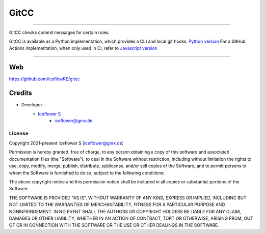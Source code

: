 *****
GitCC
*****
|maintained| |programming language| |license|

|github actions|

----

GitCC checks commit messages for certain rules.

GitCC is available as a Python implementation, which provides a CLI and local git hooks.
`Python version <./python/README.rst>`__
For a GitHub Actions implementation, when only used in CI, refer to
`Javascript version <./python/README.rst>`__

----

Web
===

https://github.com/IceflowRE/gitcc

Credits
=======

- Developer
    - `Iceflower S <https://github.com/IceflowRE>`__
        - iceflower@gmx.de

License
-------

Copyright 2021-present Iceflower S (iceflower@gmx.de)

Permission is hereby granted, free of charge, to any person obtaining a copy of this software and associated documentation files (the "Software"), to deal in the Software without restriction, including without limitation the rights to use, copy, modify, merge, publish, distribute, sublicense, and/or sell copies of the Software, and to permit persons to whom the Software is furnished to do so, subject to the following conditions:

The above copyright notice and this permission notice shall be included in all copies or substantial portions of the Software.

THE SOFTWARE IS PROVIDED "AS IS", WITHOUT WARRANTY OF ANY KIND, EXPRESS OR IMPLIED, INCLUDING BUT NOT LIMITED TO THE WARRANTIES OF MERCHANTABILITY, FITNESS FOR A PARTICULAR PURPOSE AND NONINFRINGEMENT. IN NO EVENT SHALL THE AUTHORS OR COPYRIGHT HOLDERS BE LIABLE FOR ANY CLAIM, DAMAGES OR OTHER LIABILITY, WHETHER IN AN ACTION OF CONTRACT, TORT OR OTHERWISE, ARISING FROM, OUT OF OR IN CONNECTION WITH THE SOFTWARE OR THE USE OR OTHER DEALINGS IN THE SOFTWARE.

.. Badges.

.. |maintained| image:: https://img.shields.io/badge/maintained-yes-brightgreen.svg

.. |programming language| image:: https://img.shields.io/badge/language-Python_3.10%20/%20Javascript-orange.svg

.. |license| image:: https://img.shields.io/badge/License-MIT-blue.svg
   :target: https://github.com/IceflowRE/gitcc/blob/main/LICENSE.rst

.. |github actions| image:: https://github.com/IceflowRE/gitcc/actions/workflows/build.yml/badge.svg
   :target: https://github.com/IceflowRE/gitcc/actions
